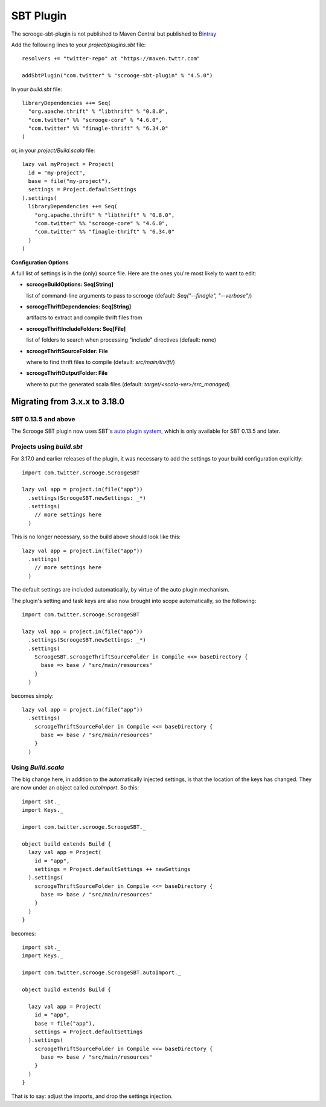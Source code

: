 SBT Plugin
==========

The scrooge-sbt-plugin is not published to Maven Central but published to `Bintray <https://bintray.com/twittercsl/sbt-plugins/scrooge-sbt-plugin/view>`_

Add the following lines to your `project/plugins.sbt` file:

::

    resolvers += "twitter-repo" at "https://maven.twttr.com"

    addSbtPlugin("com.twitter" % "scrooge-sbt-plugin" % "4.5.0")

In your `build.sbt` file:

::

    libraryDependencies ++= Seq(
      "org.apache.thrift" % "libthrift" % "0.8.0",
      "com.twitter" %% "scrooge-core" % "4.6.0",
      "com.twitter" %% "finagle-thrift" % "6.34.0"
    )

or, in your `project/Build.scala` file:

::

    lazy val myProject = Project(
      id = "my-project",
      base = file("my-project"),
      settings = Project.defaultSettings
    ).settings(
      libraryDependencies ++= Seq(
        "org.apache.thrift" % "libthrift" % "0.8.0",
        "com.twitter" %% "scrooge-core" % "4.6.0",
        "com.twitter" %% "finagle-thrift" % "6.34.0"
      )
    )

**Configuration Options**

A full list of settings is in the (only) source file. Here are the ones you're
most likely to want to edit:

- **scroogeBuildOptions: Seq[String]**

  list of command-line arguments to pass to scrooge
  (default: `Seq("--finagle", "--verbose")`)

- **scroogeThriftDependencies: Seq[String]**

  artifacts to extract and compile thrift files from

- **scroogeThriftIncludeFolders: Seq[File]**

  list of folders to search when processing "include" directives
  (default: none)

- **scroogeThriftSourceFolder: File**

  where to find thrift files to compile
  (default: `src/main/thrift/`)

- **scroogeThriftOutputFolder: File**

  where to put the generated scala files
  (default: `target/<scala-ver>/src_managed`)


Migrating from 3.x.x to 3.18.0
------------------------------

SBT 0.13.5 and above
~~~~~~~~~~~~~~~~~~~~

The Scrooge SBT plugin now uses SBT's `auto plugin system
<http://www.scala-sbt.org/0.13/docs/Plugins.html>`_, which is only available
for SBT 0.13.5 and later.

Projects using  `build.sbt`
~~~~~~~~~~~~~~~~~~~~~~~~~~~

For 3.17.0 and earlier releases of the plugin, it was necessary to add the
settings to your build configuration explicitly:

::

    import com.twitter.scrooge.ScroogeSBT

    lazy val app = project.in(file("app"))
      .settings(ScroogeSBT.newSettings: _*)
      .settings(
        // more settings here
      )

This is no longer necessary, so the build above should look like this:

::

    lazy val app = project.in(file("app"))
      .settings(
        // more settings here
      )


The default settings are included automatically, by virtue of the auto plugin
mechanism.

The plugin's setting and task keys are also now brought into scope
automatically, so the following:

::

    import com.twitter.scrooge.ScroogeSBT

    lazy val app = project.in(file("app"))
      .settings(ScroogeSBT.newSettings: _*)
      .settings(
        ScroogeSBT.scroogeThriftSourceFolder in Compile <<= baseDirectory {
          base => base / "src/main/resources"
        }
      )

becomes simply:

::

    lazy val app = project.in(file("app"))
      .settings(
        scroogeThriftSourceFolder in Compile <<= baseDirectory {
          base => base / "src/main/resources"
        }
      )


Using `Build.scala`
~~~~~~~~~~~~~~~~~~~

The big change here, in addition to the automatically injected settings, is
that the location of the keys has changed. They are now under an object called
`autoImport`. So this:

::

    import sbt._
    import Keys._

    import com.twitter.scrooge.ScroogeSBT._

    object build extends Build {
      lazy val app = Project(
        id = "app",
        settings = Project.defaultSettings ++ newSettings
      ).settings(
        scroogeThriftSourceFolder in Compile <<= baseDirectory {
          base => base / "src/main/resources"
        }
      )
    }

becomes:

::

    import sbt._
    import Keys._

    import com.twitter.scrooge.ScroogeSBT.autoImport._

    object build extends Build {

      lazy val app = Project(
        id = "app",
        base = file("app"),
        settings = Project.defaultSettings
      ).settings(
        scroogeThriftSourceFolder in Compile <<= baseDirectory {
          base => base / "src/main/resources"
        }
      )
    }

That is to say: adjust the imports, and drop the settings injection.
